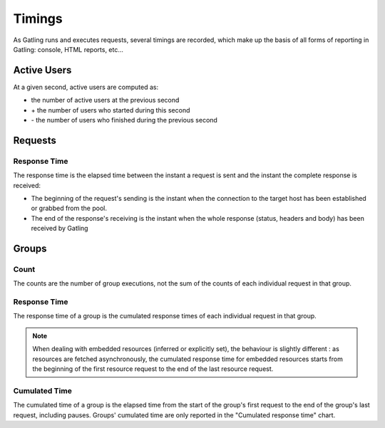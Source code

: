 .. _timings:

#######
Timings
#######

As Gatling runs and executes requests, several timings are recorded, which make up the basis of all forms of reporting in Gatling: console, HTML reports, etc...

.. _users:

Active Users
============

At a given second, active users are computed as:

* the number of active users at the previous second
* \+ the number of users who started during this second
* \- the number of users who finished during the previous second

.. _request-timings:

Requests
========

.. _request-timings-rt:

Response Time
-------------

The response time is the elapsed time between the instant a request is sent and the instant the complete response is received:

* The beginning of the request's sending is the instant when the connection to the target host has been established or grabbed from the pool.
* The end of the response's receiving is the instant when the whole response (status, headers and body) has been received by Gatling

.. _groups-timings:

Groups
======

.. _groups-timings-rt:

Count
-----

The counts are the number of group executions, not the sum of the counts of each individual request in that group.

Response Time
-------------

The response time of a group is the cumulated response times of each individual request in that group.

.. note::

  When dealing with embedded resources (inferred or explicitly set), the behaviour is slightly different : as resources are fetched asynchronously,
  the cumulated response time for embedded resources starts from the beginning of the first resource request to the end of the last resource request.

.. _groups-timings-ct:

Cumulated Time
--------------

The cumulated time of a group is the elapsed time from the start of the group's first request to the end of the group's last request, including  pauses.
Groups' cumulated time are only reported in the "Cumulated response time" chart.
